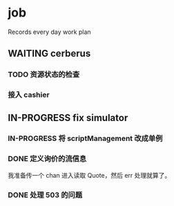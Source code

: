 * job

  Records every day work plan

** WAITING cerberus

*** TODO 资源状态的检查

*** 接入 cashier

** IN-PROGRESS fix simulator

*** IN-PROGRESS 将 scriptManagement 改成单例

*** DONE 定义询价的流信息
    CLOSED: [2019-10-24 四 18:17]

    我准备传一个 chan 进入读取 Quote，然后 err 处理就算了。

*** DONE 处理 503 的问题
    CLOSED: [2019-10-24 四 18:17]

